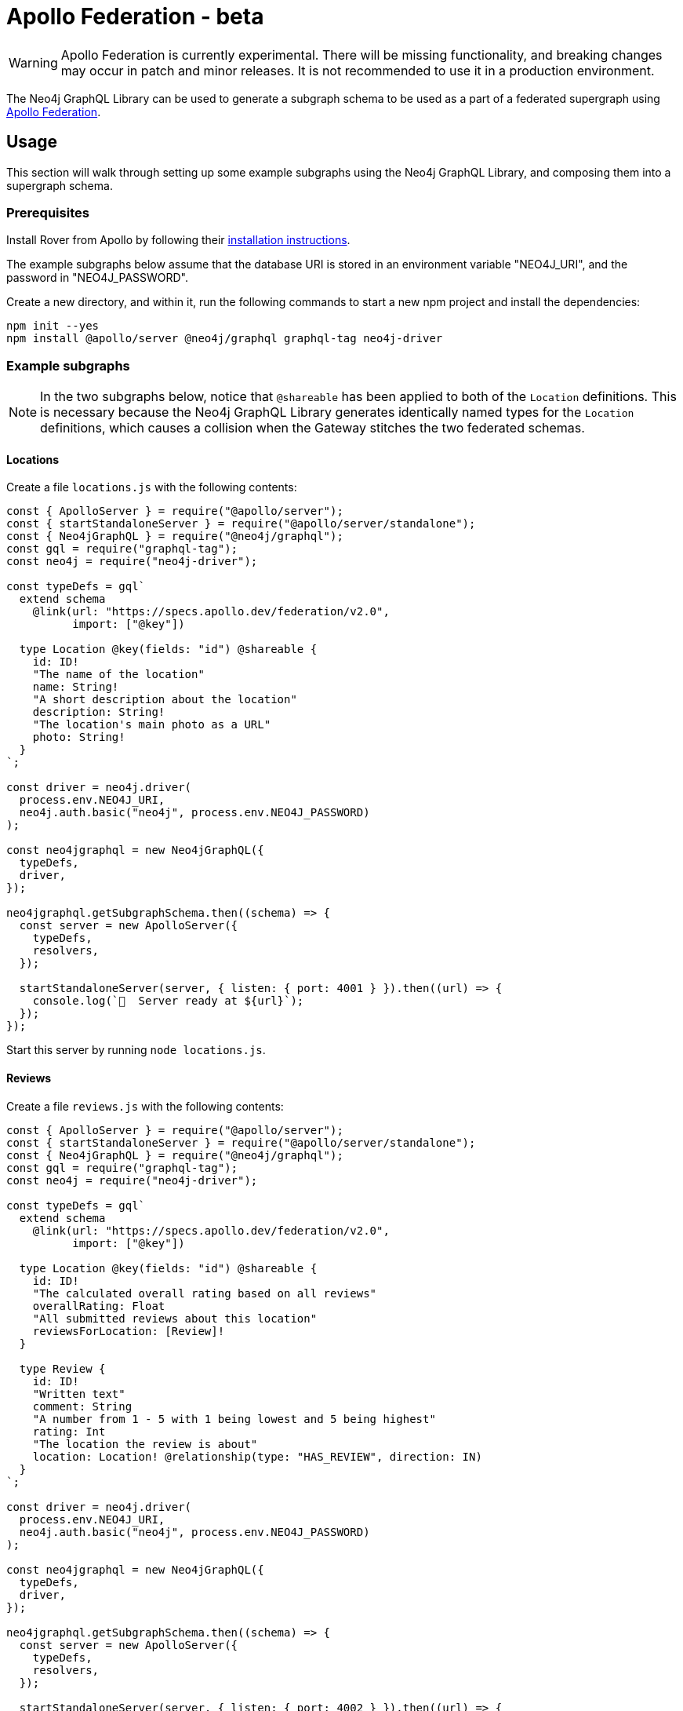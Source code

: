 [[apollo-federation]]
= Apollo Federation - beta

WARNING: Apollo Federation is currently experimental. There will be missing functionality, and breaking changes may occur in patch and minor releases. It is not recommended to use it in a production environment.

The Neo4j GraphQL Library can be used to generate a subgraph schema to be used as a part of a federated supergraph using https://www.apollographql.com/apollo-federation/[Apollo Federation].

== Usage

This section will walk through setting up some example subgraphs using the Neo4j GraphQL Library, and composing them into a supergraph schema.

=== Prerequisites

Install Rover from Apollo by following their https://www.apollographql.com/docs/rover/getting-started[installation instructions].

The example subgraphs below assume that the database URI is stored in an environment variable "NEO4J_URI", and the password in "NEO4J_PASSWORD".

Create a new directory, and within it, run the following commands to start a new npm project and install the dependencies:

[source, bash, indent=0]
----
npm init --yes
npm install @apollo/server @neo4j/graphql graphql-tag neo4j-driver
----

=== Example subgraphs

NOTE: In the two subgraphs below, notice that `@shareable` has been applied to both of the `Location` definitions.
This is necessary because the Neo4j GraphQL Library generates identically named types for the `Location` definitions, which causes a collision when the Gateway stitches the two federated schemas.

==== Locations

Create a file `locations.js` with the following contents:

[source, javascript, indent=0]
----
const { ApolloServer } = require("@apollo/server");
const { startStandaloneServer } = require("@apollo/server/standalone");
const { Neo4jGraphQL } = require("@neo4j/graphql");
const gql = require("graphql-tag");
const neo4j = require("neo4j-driver");

const typeDefs = gql`
  extend schema
    @link(url: "https://specs.apollo.dev/federation/v2.0",
          import: ["@key"])

  type Location @key(fields: "id") @shareable {
    id: ID!
    "The name of the location"
    name: String!
    "A short description about the location"
    description: String!
    "The location's main photo as a URL"
    photo: String!
  }
`;

const driver = neo4j.driver(
  process.env.NEO4J_URI,
  neo4j.auth.basic("neo4j", process.env.NEO4J_PASSWORD)
);

const neo4jgraphql = new Neo4jGraphQL({
  typeDefs,
  driver,
});

neo4jgraphql.getSubgraphSchema.then((schema) => {
  const server = new ApolloServer({
    typeDefs,
    resolvers,
  });

  startStandaloneServer(server, { listen: { port: 4001 } }).then((url) => {
    console.log(`🚀  Server ready at ${url}`);
  });
});
----

Start this server by running `node locations.js`.

==== Reviews

Create a file `reviews.js` with the following contents:

[source, javascript, indent=0]
----
const { ApolloServer } = require("@apollo/server");
const { startStandaloneServer } = require("@apollo/server/standalone");
const { Neo4jGraphQL } = require("@neo4j/graphql");
const gql = require("graphql-tag");
const neo4j = require("neo4j-driver");

const typeDefs = gql`
  extend schema
    @link(url: "https://specs.apollo.dev/federation/v2.0",
          import: ["@key"])

  type Location @key(fields: "id") @shareable {
    id: ID!
    "The calculated overall rating based on all reviews"
    overallRating: Float
    "All submitted reviews about this location"
    reviewsForLocation: [Review]!
  }

  type Review {
    id: ID!
    "Written text"
    comment: String
    "A number from 1 - 5 with 1 being lowest and 5 being highest"
    rating: Int
    "The location the review is about"
    location: Location! @relationship(type: "HAS_REVIEW", direction: IN)
  }
`;

const driver = neo4j.driver(
  process.env.NEO4J_URI,
  neo4j.auth.basic("neo4j", process.env.NEO4J_PASSWORD)
);

const neo4jgraphql = new Neo4jGraphQL({
  typeDefs,
  driver,
});

neo4jgraphql.getSubgraphSchema.then((schema) => {
  const server = new ApolloServer({
    typeDefs,
    resolvers,
  });

  startStandaloneServer(server, { listen: { port: 4002 } }).then((url) => {
    console.log(`🚀  Server ready at ${url}`);
  });
});
----

Start this server by running `node reviews.js`.

=== Supergraph composition

Create a new file, `supergraph.yaml`

[source, yaml, indent=0]
----
federation_version: 2
subgraphs:
  locations:
    routing_url: http://localhost:4001/
    schema:
      subgraph_url: http://localhost:4001/
  reviews:
    routing_url: http://localhost:4002/
    schema:
      subgraph_url: http://localhost:4002/
----

In the same directory, execute the following command to generate the supergraph schema:

[source, bash, indent=0]
----
rover supergraph compose --config supergraph.yaml > supergraph.graphql
----

Finally, execute the following commands to download Apollo Router and start the supergraph server:

[source, bash, indent=0]
----
curl -sSL https://router.apollo.dev/download/nix/latest | sh
./router --dev --supergraph supergraph.graphql
----

You should now be able to navigate to http://127.0.0.1:4000/ in a web browser to access Apollo Sandbox and query the supergraph.
